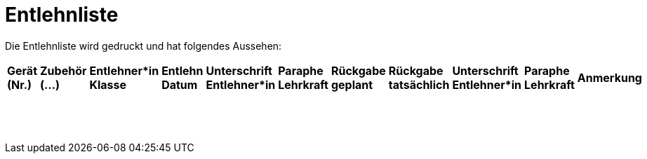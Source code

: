 # Entlehnliste

Die Entlehnliste wird gedruckt und hat folgendes Aussehen:

[cols="1,1,1,1,1,1,1,1,1,1,1", frame="all", stripes="odd"]
|===
|*Gerät (Nr.)*
|*Zubehör (...)*
|*Entlehner*in Klasse*
|*Entlehn Datum*
|*Unterschrift Entlehner*in*
|*Paraphe Lehrkraft*
|*Rückgabe geplant*
|*Rückgabe tatsächlich*
|*Unterschrift Entlehner*in*
|*Paraphe Lehrkraft*
|*Anmerkung*

| | | | | | | | | | |
| | | | | | | | | | |
| | | | | | | | | | |
| | | | | | | | | | |
| | | | | | | | | | |
| | | | | | | | | | |
| | | | | | | | | | |
| | | | | | | | | | |
| | | | | | | | | | |
| | | | | | | | | | |
| | | | | | | | | | |
| | | | | | | | | | |
| | | | | | | | | | |
| | | | | | | | | | |
| | | | | | | | | | |
| | | | | | | | | | |
| | | | | | | | | | |
|===
